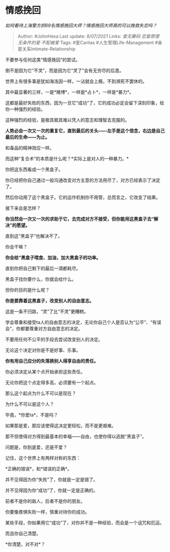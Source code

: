 * 情感挽回
  :PROPERTIES:
  :CUSTOM_ID: 情感挽回
  :END:

/如何看待上海警方抓69名情感挽回大师？情感挽回大师真的可以挽救失恋吗？/

#+BEGIN_QUOTE
  Author: #JohnHexa Last update: /8/07/2021/ Links: [[爱无筹码]]
  [[恋爱原理]] [[无条件的爱]] [[不配被爱]] Tags: #爱Caritas
  #人生管理Life-Management #亲密关系Intimate-Relationship
#+END_QUOTE

不要参与任何这类“情感挽回”的尝试。

倒不是因为它“不灵”，而是因为它“灵了”会有无穷尽的后患。

世界上有很多事是犹如海洛因一样，一沾就会上瘾，不到濒死不罢休的。

其中最显著的三样，一是*赌博*，一样是*占卜*，一样是*暴力*。

这都是最好失败的东西，因为一旦它“成功”了，它的成功必定会留下深刻印象，给你一种强烈的经验。

这种强烈的经验，是极其极其难以凭人的意志和理智去克服的。

*人势必会一次又一次的重复它，直到最后的关头------左手是这个信念，右边是自己最后的生命------为止。*

和毒品的精神效应一样。

而这种“复合术”的本质是什么呢？*实际上是对人的一种暴力。*

你把这东西看成一个黑盒子。

你已经把你自己通过一般沟通改变对方主意的方法用尽了，对方已经表示了决定了。

然后你动用了这个黑盒子。它的运作机制你不用管，总而言之，它改变了结果。

接下来会是怎样？

*你当然会一次又一次的求助于它，去完成对方不接受，但你能用这黑盒子去“解决”的愿望。*

直到这“黑盒子”也解决不了。

你会干嘛？

*你会给“黑盒子喂食、加油，加大黑盒子的功率。*

直到你把自己剩下的最后一滴都耗尽。

黑盒子找你要什么，你就会给什么。

但你的目的是什么呢？

*你是要靠着这黑盒子，改变别人的自由意志。*

这是一条不归路，“灵”了比“不灵”更糟糕。

学会尊重和接受ta人的自由意志的决定，无论你自己个人是否认为“公平”、“有误会”，你都要尊重对方自由意志的决定。

不要用任何不公平的手段去尝试改变别人的决定。

无论这个决定对你是不是好事、乐事。

*你有用自己应分的失落换别人得享自由的责任。*

你必须决定从某个点开始承担这些责任。

无论你把这个点定得多高，必须要有一个起点。

那么这个起点为什么不可以是现在？

为什么不可以是这个人？

毕竟，*你爱ta*，不是吗？

如果那是爱，那应该使得这决定更轻松，而不是更艰难。

那不但使得对方得到最基本的幸福------自由，也使你得以逃脱“黑盒子”。

问题是，你到底爱，还是不爱？

记住，这个世界上有两样对称的东西：

*正确的错误*，和*错误的正确*。

并不见得因为你“失败”了，你就是一定是错了。

并不见得因为你“成功”了，你就一定是正确的。

前者不是你的敌人，后者不是你的朋友。

你要像畏惧失败一样，慎重对待你的成功。

某些手段，你如果用它“成功”了，对你并不是一种经验，而会是一个诅咒和厄运。

而且你自己清楚。

*你清楚，对不对*？
